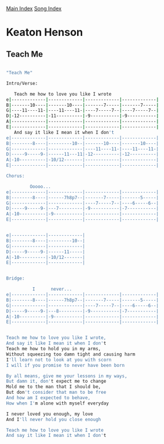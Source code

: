 [[../index.org][Main Index]]
[[./index.org][Song Index]]

* Keaton Henson
** Teach Me
#+BEGIN_SRC sh

  "Teach Me"

  Intro/Verse:

     Teach me how to love you like I wrote
  e|-------------|-------------|-------------|-------------|
  B|-------10----|-------10----|-------7-----|-------7-----|
  G|----11----11-|----11----11-|----7-----7--|----7-----7--|
  D|-12----------|-11----------|-9-----------|-9-----------|
  A|-------------|-------------|-------------|-------------|
  E|-------------|-------------|-------------|-------------|
     And say it like I mean it when I don't
  e|-------------|-------------|-------------|-------------|
  B|--------8----|---------10--|-------10----|-------10----|
  G|-------------|-------------|----11----11-|----11----11-|
  D|-----9-----9-|------11---11|-12----------|-12----------|
  A|-10----------|-10/12-------|-------------|-------------|
  E|-------------|-------------|-------------|-------------|

  Chorus:

           Ooooo...
  e|-------------|-------------|-------------|-------------|
  B|--------8----|------7h8p7--|-------7-----|-------5-----|
  G|-------------|-------------|----7-----7--|----6-----6--|
  D|-----9-----9-|---7---------|-9-----------|-7-----------|
  A|-10----------|-9-----------|-------------|-------------|
  E|-------------|-------------|-------------|-------------|


  e|-------------|-------------|
  B|--------8----|---------10--|
  G|-------------|-------------|
  D|-----9-----9-|------11-----|
  A|-10----------|-10/12-------|
  E|-------------|-------------|


  Bridge:

            I      never...
  e|-------------|-------------|-------------|-------------|
  B|--------8----|------7h8p7--|-------7-----|-------5-----|
  G|-------------|-------------|----7-----7--|----6-----6--|
  D|-----9-----9-|---8---------|-9-----------|-7-----------|
  A|-10----------|-9-----------|-------------|-------------|
  E|-------------|-------------|-------------|-------------|


  Teach me how to love you like I wrote,
  And say it like I mean it when I don't
  Teach me how to hold you in my arms,
  Without squeezing too damn tight and causing harm
  I'll learn not to look at you with scorn
  I will if you promise to never have been born

  By all means, give me your lessons in my ways,
  But damn it, don't expect me to change
  Mold me to the man that I should be,
  But don't consider that man to be free
  And how am I expected to behave,
  How when I'm alone with myself everyday

  I never loved you enough, my love
  And I'll never hold you close enough

  Teach me how to love you like I wrote
  And say it like I mean it when I don't
#+END_SRC
